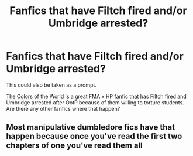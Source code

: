 #+TITLE: Fanfics that have Filtch fired and/or Umbridge arrested?

* Fanfics that have Filtch fired and/or Umbridge arrested?
:PROPERTIES:
:Author: HellaHotLancelot
:Score: 4
:DateUnix: 1594587179.0
:DateShort: 2020-Jul-13
:FlairText: Request
:END:
This could also be taken as a prompt.

[[https://archiveofourown.org/works/6870892?view_adult=true][The Colors of the World]] is a great FMA x HP fanfic that has Filtch fired and Umbridge arrested after OotP because of them willing to torture students. Are there any other fanfics where that happen?


** Most manipulative dumbledore fics have that happen because once you've read the first two chapters of one you've read them all
:PROPERTIES:
:Author: camy164
:Score: 1
:DateUnix: 1594601346.0
:DateShort: 2020-Jul-13
:END:

